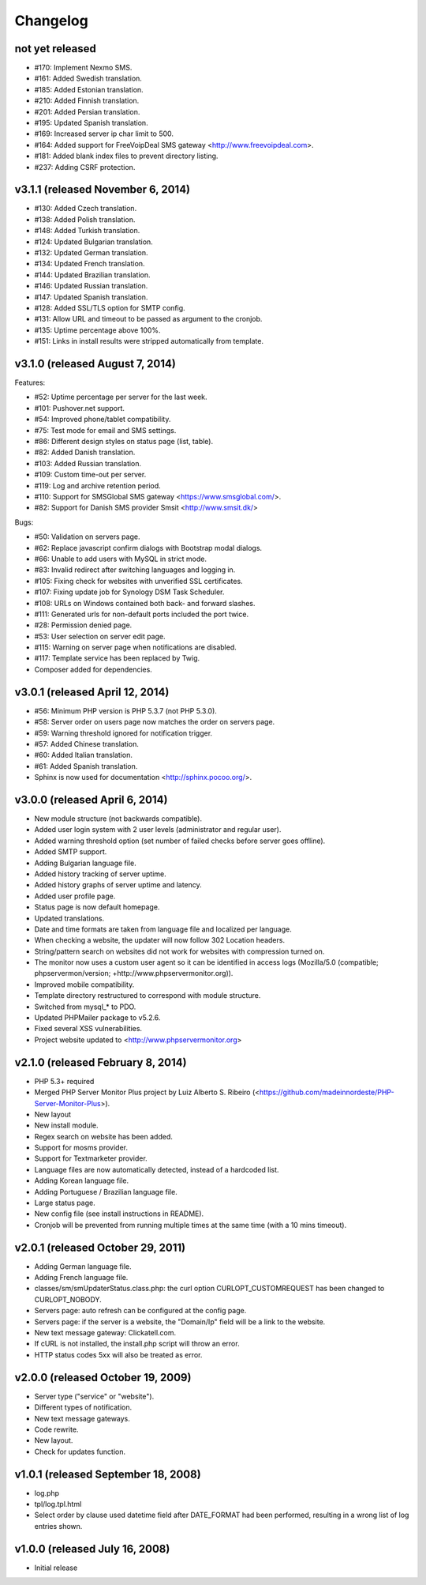 Changelog
=========


not yet released
----------------------------------

* #170: Implement Nexmo SMS.
* #161: Added Swedish translation.
* #185: Added Estonian translation.
* #210: Added Finnish translation.
* #201: Added Persian translation.
* #195: Updated Spanish translation.
* #169: Increased server ip char limit to 500.
* #164: Added support for FreeVoipDeal SMS gateway <http://www.freevoipdeal.com>.
* #181: Added blank index files to prevent directory listing.
* #237: Adding CSRF protection.

v3.1.1 (released November 6, 2014)
----------------------------------

* #130: Added Czech translation.
* #138: Added Polish translation.
* #148: Added Turkish translation.
* #124: Updated Bulgarian translation.
* #132: Updated German translation.
* #134: Updated French translation.
* #144: Updated Brazilian translation.
* #146: Updated Russian translation.
* #147: Updated Spanish translation.
* #128: Added SSL/TLS option for SMTP config.
* #131: Allow URL and timeout to be passed as argument to the cronjob.
* #135: Uptime percentage above 100%.
* #151: Links in install results were stripped automatically from template.


v3.1.0 (released August 7, 2014)
--------------------------------

Features:

* #52: Uptime percentage per server for the last week.
* #101: Pushover.net support.
* #54: Improved phone/tablet compatibility.
* #75: Test mode for email and SMS settings.
* #86: Different design styles on status page (list, table).
* #82: Added Danish translation.
* #103: Added Russian translation.
* #109: Custom time-out per server.
* #119: Log and archive retention period.
* #110: Support for SMSGlobal SMS gateway <https://www.smsglobal.com/>.
* #82: Support for Danish SMS provider Smsit <http://www.smsit.dk/>

Bugs:

* #50: Validation on servers page.
* #62: Replace javascript confirm dialogs with Bootstrap modal dialogs.
* #66: Unable to add users with MySQL in strict mode.
* #83: Invalid redirect after switching languages and logging in.
* #105: Fixing check for websites with unverified SSL certificates.
* #107: Fixing update job for Synology DSM Task Scheduler.
* #108: URLs on Windows contained both back- and forward slashes.
* #111: Generated urls for non-default ports included the port twice.
* #28: Permission denied page.
* #53: User selection on server edit page.
* #115: Warning on server page when notifications are disabled.
* #117: Template service has been replaced by Twig.
* Composer added for dependencies.

v3.0.1 (released April 12, 2014)
--------------------------------

* #56: Minimum PHP version is PHP 5.3.7 (not PHP 5.3.0).
* #58: Server order on users page now matches the order on servers page.
* #59: Warning threshold ignored for notification trigger.
* #57: Added Chinese translation.
* #60: Added Italian translation.
* #61: Added Spanish translation.
* Sphinx is now used for documentation <http://sphinx.pocoo.org/>.


v3.0.0 (released April 6, 2014)
-------------------------------

* New module structure (not backwards compatible).
* Added user login system with 2 user levels (administrator and regular user).
* Added warning threshold option (set number of failed checks before server goes offline).
* Added SMTP support.
* Adding Bulgarian language file.
* Added history tracking of server uptime.
* Added history graphs of server uptime and latency.
* Added user profile page.
* Status page is now default homepage.
* Updated translations.
* Date and time formats are taken from language file and localized per language.
* When checking a website, the updater will now follow 302 Location headers.
* String/pattern search on websites did not work for websites with compression turned on.
* The monitor now uses a custom user agent so it can be identified in access logs (Mozilla/5.0 (compatible; phpservermon/version; +http://www.phpservermonitor.org)).
* Improved mobile compatibility.
* Template directory restructured to correspond with module structure.
* Switched from mysql_* to PDO.
* Updated PHPMailer package to v5.2.6.
* Fixed several XSS vulnerabilities.
* Project website updated to <http://www.phpservermonitor.org>


v2.1.0 (released February 8, 2014)
----------------------------------

* PHP 5.3+ required
* Merged PHP Server Monitor Plus project by Luiz Alberto S. Ribeiro (<https://github.com/madeinnordeste/PHP-Server-Monitor-Plus>).
* New layout
* New install module.
* Regex search on website has been added.
* Support for mosms provider.
* Support for Textmarketer provider.
* Language files are now automatically detected, instead of a hardcoded list.
* Adding Korean language file.
* Adding Portuguese / Brazilian language file.
* Large status page.
* New config file (see install instructions in README).
* Cronjob will be prevented from running multiple times at the same time (with a 10 mins timeout).


v2.0.1 (released October 29, 2011)
----------------------------------

* Adding German language file.
* Adding French language file.
* classes/sm/smUpdaterStatus.class.php: the curl option CURLOPT_CUSTOMREQUEST has been changed to CURLOPT_NOBODY.
* Servers page: auto refresh can be configured at the config page.
* Servers page: if the server is a website, the "Domain/Ip" field will be a link to the website.
* New text message gateway: Clickatell.com.
* If cURL is not installed, the install.php script will throw an error.
* HTTP status codes 5xx will also be treated as error.


v2.0.0 (released October 19, 2009)
----------------------------------

* Server type ("service" or "website").
* Different types of notification.
* New text message gateways.
* Code rewrite.
* New layout.
* Check for updates function.


v1.0.1 (released September 18, 2008)
------------------------------------

* log.php
* tpl/log.tpl.html
* Select order by clause used datetime field after DATE_FORMAT had been performed, resulting in a wrong list of log entries shown.


v1.0.0 (released July 16, 2008)
-------------------------------

* Initial release
